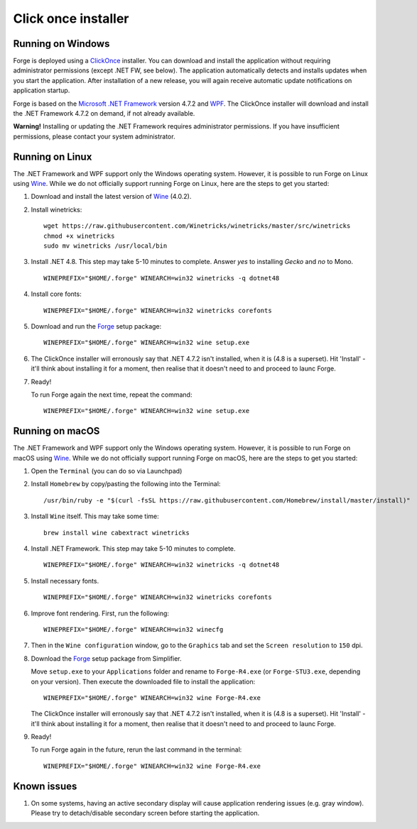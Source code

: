 Click once installer
====================
Running on Windows
~~~~~~~~~~~~~~~~~~
Forge is deployed using a `ClickOnce <https://docs.microsoft.com/en-us/visualstudio/deployment/clickonce-security-and-deployment>`_ installer.
You can download and install the application without requiring administrator permissions (except .NET FW, see below).
The application automatically detects and installs updates when you start the application.
After installation of a new release, you will again receive automatic update notifications on application startup.

Forge is based on the `Microsoft .NET Framework <https://dotnet.microsoft.com/learn/dotnet/what-is-dotnet>`_ version 4.7.2 and `WPF <https://visualstudio.microsoft.com/vs/features/wpf/>`_.
The ClickOnce installer will download and install the .NET Framework 4.7.2 on demand, if not already available.

**Warning!** Installing or updating the .NET Framework requires administrator permissions.
If you have insufficient permissions, please contact your system administrator.


Running on Linux
~~~~~~~~~~~~~~~~
The .NET Framework and WPF support only the Windows operating system. However, it is possible to run Forge on Linux using `Wine <https://www.winehq.org/>`_. While we do not officially support running Forge on Linux, here are the steps to get you started:


#. Download and install the latest version of `Wine <https://wiki.winehq.org/Download>`_ (4.0.2).  

#. Install winetricks: ::

	wget https://raw.githubusercontent.com/Winetricks/winetricks/master/src/winetricks
	chmod +x winetricks
	sudo mv winetricks /usr/local/bin

#. Install .NET 4.8. This step may take 5-10 minutes to complete.  
   Answer `yes` to installing `Gecko` and `no` to Mono. ::

	WINEPREFIX="$HOME/.forge" WINEARCH=win32 winetricks -q dotnet48
	
#. Install core fonts: ::

    WINEPREFIX="$HOME/.forge" WINEARCH=win32 winetricks corefonts

#. Download and run the `Forge <https://simplifier.net/forge/download>`_ setup package: ::

	WINEPREFIX="$HOME/.forge" WINEARCH=win32 wine setup.exe

#. The ClickOnce installer will erronously say that .NET 4.7.2 isn't installed, when it is (4.8 is a superset). Hit 'Install' - it'll think about installing it for a moment, then realise that it doesn't need to and proceed to launc Forge.

#. Ready!

   To run Forge again the next time, repeat the command: ::

	WINEPREFIX="$HOME/.forge" WINEARCH=win32 wine setup.exe


Running on macOS
~~~~~~~~~~~~~~~~
The .NET Framework and WPF support only the Windows operating system. However, it is possible to run Forge on macOS using `Wine <https://www.winehq.org/>`_. While we do not officially support running Forge on macOS, here are the steps to get you started:


#. Open the ``Terminal`` (you can do so via Launchpad)

#. Install ``Homebrew`` by copy/pasting the following into the Terminal: ::

	/usr/bin/ruby -e "$(curl -fsSL https://raw.githubusercontent.com/Homebrew/install/master/install)"

#. Install ``Wine`` itself. This may take some time: ::

	brew install wine cabextract winetricks

#. Install .NET Framework. This step may take 5-10 minutes to complete. ::

	WINEPREFIX="$HOME/.forge" WINEARCH=win32 winetricks -q dotnet48
	
#. Install necessary fonts. ::

	WINEPREFIX="$HOME/.forge" WINEARCH=win32 winetricks corefonts
	
#. Improve font rendering. First, run the following: ::

	WINEPREFIX="$HOME/.forge" WINEARCH=win32 winecfg
	
#. Then in the ``Wine configuration`` window, go to the ``Graphics`` tab and set the ``Screen resolution`` to ``150`` dpi.
	
#. Download the `Forge <https://simplifier.net/forge/download>`_ setup package from Simplifier.  

   Move ``setup.exe`` to your ``Applications`` folder and rename to ``Forge-R4.exe`` (or ``Forge-STU3.exe``, depending on your version).  
   Then execute the downloaded file to install the application: ::

	WINEPREFIX="$HOME/.forge" WINEARCH=win32 wine Forge-R4.exe
	
   The ClickOnce installer will erronously say that .NET 4.7.2 isn't installed, when it is (4.8 is a superset). Hit 'Install' - it'll think about installing it for a moment, then realise that it doesn't need to and proceed to launc Forge.
	
#. Ready!

   To run Forge again in the future, rerun the last command in the terminal: ::

	WINEPREFIX="$HOME/.forge" WINEARCH=win32 wine Forge-R4.exe

Known issues
~~~~~~~~~~~~

#. On some systems, having an active secondary display will cause application rendering issues (e.g. gray window).  
   Please try to detach/disable secondary screen before starting the application.
